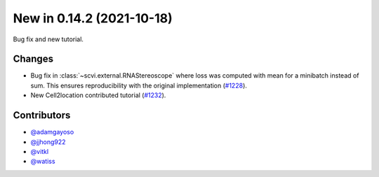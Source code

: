 New in 0.14.2 (2021-10-18)
--------------------------

Bug fix and new tutorial.

Changes
~~~~~~~
- Bug fix in :class:`~scvi.external.RNAStereoscope` where loss was computed with mean for a minibatch instead of sum. This ensures reproducibility with the original implementation (`#1228`_).
- New Cell2location contributed tutorial (`#1232`_).

Contributors
~~~~~~~~~~~~
- `@adamgayoso`_
- `@jjhong922`_
- `@vitkl`_
- `@watiss`_

.. _`@adamgayoso`: https://github.com/adamgayoso
.. _`@jjhong922`: https://github.com/jjhong922
.. _`@vitkl`: https://github.com/vitkl
.. _`@watiss`: https://github.com/watiss

.. _`#1228`: https://github.com/YosefLab/scvi-tools/pull/1228
.. _`#1232`: https://github.com/YosefLab/scvi-tools/pull/1232
